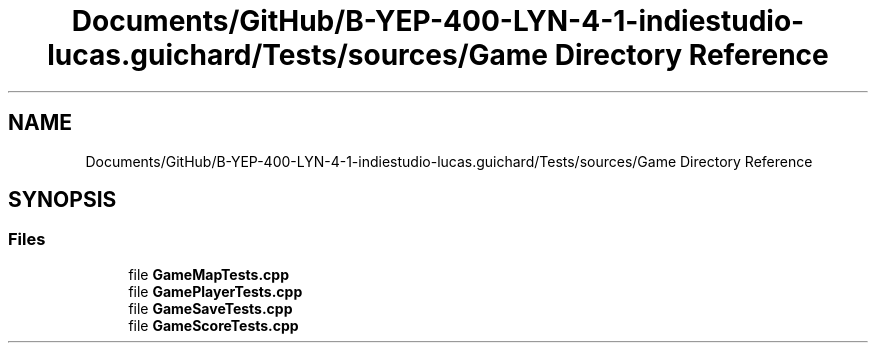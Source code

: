 .TH "Documents/GitHub/B-YEP-400-LYN-4-1-indiestudio-lucas.guichard/Tests/sources/Game Directory Reference" 3 "Mon Jun 21 2021" "Version 2.0" "Bomberman" \" -*- nroff -*-
.ad l
.nh
.SH NAME
Documents/GitHub/B-YEP-400-LYN-4-1-indiestudio-lucas.guichard/Tests/sources/Game Directory Reference
.SH SYNOPSIS
.br
.PP
.SS "Files"

.in +1c
.ti -1c
.RI "file \fBGameMapTests\&.cpp\fP"
.br
.ti -1c
.RI "file \fBGamePlayerTests\&.cpp\fP"
.br
.ti -1c
.RI "file \fBGameSaveTests\&.cpp\fP"
.br
.ti -1c
.RI "file \fBGameScoreTests\&.cpp\fP"
.br
.in -1c
